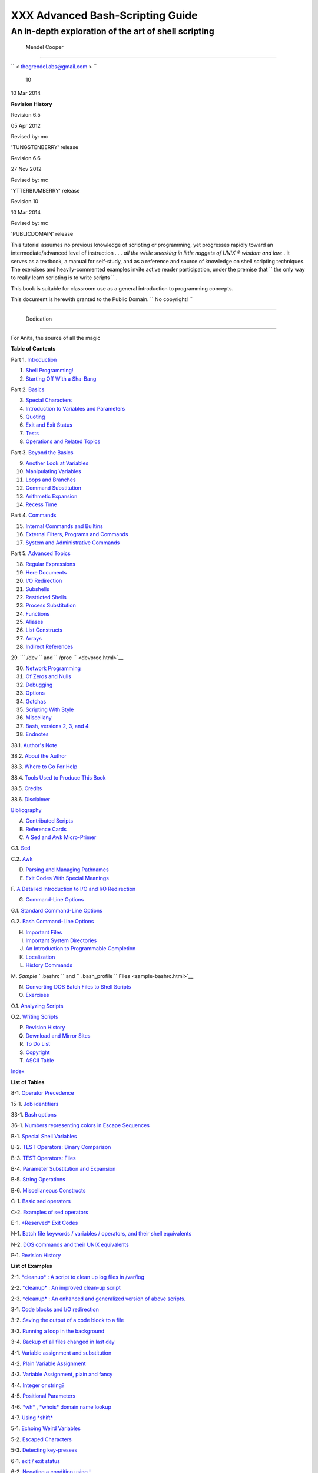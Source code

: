 

##################################
XXX  Advanced Bash-Scripting Guide
##################################

An in-depth exploration of the art of shell scripting
-----------------------------------------------------

  Mendel Cooper
~~~~~~~~~~~~~~



``         <                   thegrendel.abs@gmail.com                  >        ``



 10
| 10 Mar 2014



**Revision History**

Revision 6.5

05 Apr 2012

Revised by: mc

'TUNGSTENBERRY' release

Revision 6.6

27 Nov 2012

Revised by: mc

'YTTERBIUMBERRY' release

Revision 10

10 Mar 2014

Revised by: mc

'PUBLICDOMAIN' release





This tutorial assumes no previous knowledge of scripting or programming,
yet progresses rapidly toward an intermediate/advanced level of
instruction *. . . all the while sneaking in little nuggets of UNIX ®
wisdom and lore* . It serves as a textbook, a manual for self-study, and
as a reference and source of knowledge on shell scripting techniques.
The exercises and heavily-commented examples invite active reader
participation, under the premise that
``                   the only way to really learn     scripting is to write scripts                 ``
.

This book is suitable for classroom use as a general introduction to
programming concepts.

This document is herewith granted to the Public Domain.
``                   No copyright!                 ``



--------------


  Dedication
===========

For Anita, the source of all the magic




**Table of Contents**



Part 1. `Introduction <part1.html>`__





1. `Shell Programming! <why-shell.html>`__



2. `Starting Off With a Sha-Bang <sha-bang.html>`__





Part 2. `Basics <part2.html>`__





3. `Special Characters <special-chars.html>`__



4. `Introduction to Variables and Parameters <variables.html>`__



5. `Quoting <quoting.html>`__



6. `Exit and Exit Status <exit-status.html>`__



7. `Tests <tests.html>`__



8. `Operations and Related Topics <operations.html>`__





Part 3. `Beyond the Basics <part3.html>`__





9. `Another Look at Variables <variables2.html>`__



10. `Manipulating Variables <manipulatingvars.html>`__



11. `Loops and Branches <loops.html>`__



12. `Command Substitution <commandsub.html>`__



13. `Arithmetic Expansion <arithexp.html>`__



14. `Recess Time <recess-time.html>`__





Part 4. `Commands <part4.html>`__





15. `Internal Commands and Builtins <internal.html>`__



16. `External Filters, Programs and Commands <external.html>`__



17. `System and Administrative Commands <system.html>`__





Part 5. `Advanced Topics <part5.html>`__





18. `Regular Expressions <regexp.html>`__



19. `Here Documents <here-docs.html>`__



20. `I/O Redirection <io-redirection.html>`__



21. `Subshells <subshells.html>`__



22. `Restricted Shells <restricted-sh.html>`__



23. `Process Substitution <process-sub.html>`__



24. `Functions <functions.html>`__



25. `Aliases <aliases.html>`__



26. `List Constructs <list-cons.html>`__



27. `Arrays <arrays.html>`__



28. `Indirect References <ivr.html>`__



29. ```           /dev          `` and
``           /proc          `` <devproc.html>`__



30. `Network Programming <networkprogramming.html>`__



31. `Of Zeros and Nulls <zeros.html>`__



32. `Debugging <debugging.html>`__



33. `Options <options.html>`__



34. `Gotchas <gotchas.html>`__



35. `Scripting With Style <scrstyle.html>`__



36. `Miscellany <miscellany.html>`__



37. `Bash, versions 2, 3, and 4 <bash2.html>`__





38. `Endnotes <endnotes.html>`__





38.1. `Author's Note <authorsnote.html>`__



38.2. `About the Author <aboutauthor.html>`__



38.3. `Where to Go For Help <wherehelp.html>`__



38.4. `Tools Used to Produce This Book <toolsused.html>`__



38.5. `Credits <credits.html>`__



38.6. `Disclaimer <disclaimer.html>`__





`Bibliography <biblio.html>`__



A. `Contributed Scripts <contributed-scripts.html>`__



B. `Reference Cards <refcards.html>`__



C. `A Sed and Awk Micro-Primer <sedawk.html>`__





C.1. `Sed <x23170.html>`__



C.2. `Awk <awk.html>`__





D. `Parsing and Managing Pathnames <pathmanagement.html>`__



E. `Exit Codes With Special Meanings <exitcodes.html>`__



F. `A Detailed Introduction to I/O and I/O
Redirection <ioredirintro.html>`__



G. `Command-Line Options <command-line-options.html>`__





G.1. `Standard Command-Line Options <standard-options.html>`__



G.2. `Bash Command-Line Options <bash-options.html>`__





H. `Important Files <files.html>`__



I. `Important System Directories <systemdirs.html>`__



J. `An Introduction to Programmable Completion <tabexpansion.html>`__



K. `Localization <localization.html>`__



L. `History Commands <histcommands.html>`__



M. `Sample ``         .bashrc        `` and
``         .bash_profile        `` Files <sample-bashrc.html>`__



N. `Converting DOS Batch Files to Shell Scripts <dosbatch.html>`__



O. `Exercises <exercises.html>`__





O.1. `Analyzing Scripts <scriptanalysis.html>`__



O.2. `Writing Scripts <writingscripts.html>`__





P. `Revision History <revisionhistory.html>`__



Q. `Download and Mirror Sites <mirrorsites.html>`__



R. `To Do List <todolist.html>`__



S. `Copyright <copyright.html>`__



T. `ASCII Table <asciitable.html>`__



`Index <xrefindex.html>`__







**List of Tables**



8-1. `Operator Precedence <opprecedence.html#AEN4294>`__



15-1. `Job identifiers <x9644.html#JOBIDTABLE>`__



33-1. `Bash options <options.html#AEN19601>`__



36-1. `Numbers representing colors in Escape
Sequences <colorizing.html#AEN20327>`__



B-1. `Special Shell Variables <refcards.html#AEN22402>`__



B-2. `TEST Operators: Binary Comparison <refcards.html#AEN22473>`__



B-3. `TEST Operators: Files <refcards.html#AEN22593>`__



B-4. `Parameter Substitution and Expansion <refcards.html#AEN22728>`__



B-5. `String Operations <refcards.html#AEN22828>`__



B-6. `Miscellaneous Constructs <refcards.html#AEN22979>`__



C-1. `Basic sed operators <x23170.html#AEN23200>`__



C-2. `Examples of sed operators <x23170.html#AEN23271>`__



E-1. `*Reserved* Exit Codes <exitcodes.html#AEN23549>`__



N-1. `Batch file keywords / variables / operators, and their shell
equivalents <dosbatch.html#AEN24336>`__



N-2. `DOS commands and their UNIX
equivalents <dosbatch.html#AEN24545>`__



P-1. `Revision History <revisionhistory.html#AEN25364>`__







**List of Examples**



2-1. `*cleanup* : A script to clean up log files in
/var/log <sha-bang.html#EX1>`__



2-2. `*cleanup* : An improved clean-up script <sha-bang.html#EX1A>`__



2-3. `*cleanup* : An enhanced and generalized version of above
scripts. <sha-bang.html#EX2>`__



3-1. `Code blocks and I/O redirection <special-chars.html#EX8>`__



3-2. `Saving the output of a code block to a
file <special-chars.html#RPMCHECK>`__



3-3. `Running a loop in the background <special-chars.html#BGLOOP>`__



3-4. `Backup of all files changed in last
day <special-chars.html#EX58>`__



4-1. `Variable assignment and substitution <varsubn.html#EX9>`__



4-2. `Plain Variable Assignment <varassignment.html#EX15>`__



4-3. `Variable Assignment, plain and fancy <varassignment.html#EX16>`__



4-4. `Integer or string? <untyped.html#INTORSTRING>`__



4-5. `Positional Parameters <othertypesv.html#EX17>`__



4-6. `*wh* , *whois* domain name lookup <othertypesv.html#EX18>`__



4-7. `Using *shift* <othertypesv.html#EX19>`__



5-1. `Echoing Weird Variables <quotingvar.html#WEIRDVARS>`__



5-2. `Escaped Characters <escapingsection.html#ESCAPED>`__



5-3. `Detecting key-presses <escapingsection.html#BASHEK>`__



6-1. `exit / exit status <exit-status.html#EX5>`__



6-2. `Negating a condition using !  <exit-status.html#NEGCOND>`__



7-1. `What is truth? <testconstructs.html#EX10>`__



7-2. `Equivalence of *test* , ``         /usr/bin/test        `` , [ ] ,
and ``         /usr/bin/[        `` <testconstructs.html#EX11>`__



7-3. `Arithmetic Tests using (( ))  <testconstructs.html#ARITHTESTS>`__



7-4. `Testing for broken links <fto.html#BROKENLINK>`__



7-5. `Arithmetic and string comparisons <comparison-ops.html#EX13>`__



7-6. `Testing whether a string is
*null* <comparison-ops.html#STRTEST>`__



7-7. `*zmore* <comparison-ops.html#EX14>`__



8-1. `Greatest common divisor <ops.html#GCD>`__



8-2. `Using Arithmetic Operations <ops.html#ARITHOPS>`__



8-3. `Compound Condition Tests Using && and \|\| <ops.html#ANDOR>`__



8-4. `Representation of numerical
constants <numerical-constants.html#NUMBERS>`__



8-5. `C-style manipulation of variables <dblparens.html#CVARS>`__



9-1. `$IFS and whitespace <internalvariables.html#IFSH>`__



9-2. `Timed Input <internalvariables.html#TMDIN>`__



9-3. `Once more, timed input <internalvariables.html#TIMEOUT>`__



9-4. `Timed *read* <internalvariables.html#TOUT>`__



9-5. `Am I root? <internalvariables.html#AMIROOT>`__



9-6. `*arglist* : Listing arguments with $\* and
$@ <internalvariables.html#ARGLIST>`__



9-7. `Inconsistent ``         $*        `` and ``         $@        ``
behavior <internalvariables.html#INCOMPAT>`__



9-8. ```         $*        `` and ``         $@        `` when
``         $IFS        `` is empty <internalvariables.html#IFSEMPTY>`__



9-9. `Underscore variable <internalvariables.html#USCREF>`__



9-10. `Using *declare* to type variables <declareref.html#EX20>`__



9-11. `Generating random numbers <randomvar.html#EX21>`__



9-12. `Picking a random card from a deck <randomvar.html#PICKCARD>`__



9-13. `Brownian Motion Simulation <randomvar.html#BROWNIAN>`__



9-14. `Random between values <randomvar.html#RANDOMBETWEEN>`__



9-15. `Rolling a single die with RANDOM <randomvar.html#RANDOMTEST>`__



9-16. `Reseeding RANDOM <randomvar.html#SEEDINGRANDOM>`__



9-17. `Pseudorandom numbers, using <randomvar.html#RANDOM2>`__
`awk <awk.html#AWKREF>`__



10-1. `Inserting a blank line between paragraphs in a text
file <string-manipulation.html#PARAGRAPHSPACE>`__



10-2. `Generating an 8-character "random"
string <string-manipulation.html#RANDSTRING>`__



10-3. `Converting graphic file formats, with filename
change <string-manipulation.html#CVT>`__



10-4. `Converting streaming audio files to
*ogg* <string-manipulation.html#RA2OGG>`__



10-5. `Emulating *getopt* <string-manipulation.html#GETOPTSIMPLE>`__



10-6. `Alternate ways of extracting and locating
substrings <string-manipulation.html#SUBSTRINGEX>`__



10-7. `Using parameter substitution and error
messages <parameter-substitution.html#EX6>`__



10-8. `Parameter substitution and "usage"
messages <parameter-substitution.html#USAGEMESSAGE>`__



10-9. `Length of a variable <parameter-substitution.html#LENGTH>`__



10-10. `Pattern matching in parameter
substitution <parameter-substitution.html#PATTMATCHING>`__



10-11. `Renaming file extensions :  <parameter-substitution.html#RFE>`__



10-12. `Using pattern matching to parse arbitrary
strings <parameter-substitution.html#EX7>`__



10-13. `Matching patterns at prefix or suffix of
string <parameter-substitution.html#VARMATCH>`__



11-1. `Simple *for* loops <loops1.html#EX22>`__



11-2. `*for* loop with two parameters in each [list]
element <loops1.html#EX22A>`__



11-3. `*Fileinfo:* operating on a file list contained in a
variable <loops1.html#FILEINFO>`__



11-4. `Operating on a parameterized file
list <loops1.html#FILEINFO01>`__



11-5. `Operating on files with a *for* loop <loops1.html#LISTGLOB>`__



11-6. `Missing ``                   in [list]                 `` in a
*for* loop <loops1.html#EX23>`__



11-7. `Generating the ``                   [list]                 `` in
a *for* loop with command substitution <loops1.html#FORLOOPCMD>`__



11-8. `A *grep* replacement for binary files <loops1.html#BINGREP>`__



11-9. `Listing all users on the system <loops1.html#USERLIST>`__



11-10. `Checking all the binaries in a directory for
authorship <loops1.html#FINDSTRING>`__



11-11. `Listing the *symbolic links* in a
directory <loops1.html#SYMLINKS>`__



11-12. `Symbolic links in a directory, saved to a
file <loops1.html#SYMLINKS2>`__



11-13. `A C-style *for* loop <loops1.html#FORLOOPC>`__



11-14. `Using *efax* in batch mode <loops1.html#EX24>`__



11-15. `Simple *while* loop <loops1.html#EX25>`__



11-16. `Another *while* loop <loops1.html#EX26>`__



11-17. `*while* loop with multiple conditions <loops1.html#EX26A>`__



11-18. `C-style syntax in a *while* loop <loops1.html#WHLOOPC>`__



11-19. `*until* loop <loops1.html#EX27>`__



11-20. `Nested Loop <nestedloops.html#NESTEDLOOP>`__



11-21. `Effects of *break* and **continue** in a
loop <loopcontrol.html#EX28>`__



11-22. `Breaking out of multiple loop
levels <loopcontrol.html#BREAKLEVELS>`__



11-23. `Continuing at a higher loop
level <loopcontrol.html#CONTINUELEVELS>`__



11-24. `Using *continue N* in an actual
task <loopcontrol.html#CONTINUENEX>`__



11-25. `Using *case* <testbranch.html#EX29>`__



11-26. `Creating menus using *case* <testbranch.html#EX30>`__



11-27. `Using *command substitution* to generate the *case*
variable <testbranch.html#CASECMD>`__



11-28. `Simple string matching <testbranch.html#MATCHSTRING>`__



11-29. `Checking for alphabetic input <testbranch.html#ISALPHA>`__



11-30. `Creating menus using *select* <testbranch.html#EX31>`__



11-31. `Creating menus using *select* in a
function <testbranch.html#EX32>`__



12-1. `Stupid script tricks <commandsub.html#STUPSCR>`__



12-2. `Generating a variable from a loop <commandsub.html#CSUBLOOP>`__



12-3. `Finding anagrams <commandsub.html#AGRAM2>`__



15-1. `A script that spawns multiple instances of
itself <internal.html#SPAWNSCR>`__



15-2. `*printf* in action <internal.html#EX47>`__



15-3. `Variable assignment, using *read* <internal.html#EX36>`__



15-4. `What happens when *read* has no
variable <internal.html#READNOVAR>`__



15-5. `Multi-line input to *read* <internal.html#READR>`__



15-6. `Detecting the arrow keys <internal.html#ARROWDETECT>`__



15-7. `Using *read* with <internal.html#READREDIR>`__ `file
redirection <io-redirection.html#IOREDIRREF>`__



15-8. `Problems reading from a pipe <internal.html#READPIPE>`__



15-9. `Changing the current working directory <internal.html#EX37>`__



15-10. `Letting *let* do arithmetic. <internal.html#EX46>`__



15-11. `Showing the effect of *eval* <internal.html#EX43>`__



15-12. `Using *eval* to select among
variables <internal.html#ARRCHOICE>`__



15-13. `*Echoing* the *command-line
parameters* <internal.html#ECHOPARAMS>`__



15-14. `Forcing a log-off <internal.html#EX44>`__



15-15. `A version of *rot13* <internal.html#ROT14>`__



15-16. `Using *set* with positional parameters <internal.html#EX34>`__



15-17. `Reversing the positional
parameters <internal.html#REVPOSPARAMS>`__



15-18. `Reassigning the positional parameters <internal.html#SETPOS>`__



15-19. ` "Unsetting" a variable <internal.html#UNS>`__



15-20. `Using *export* to pass a variable to an embedded *awk*
script <internal.html#COLTOTALER3>`__



15-21. `Using *getopts* to read the options/arguments passed to a
script <internal.html#EX33>`__



15-22. ` "Including" a data file <internal.html#EX38>`__



15-23. `A (useless) script that sources
itself <internal.html#SELFSOURCE>`__



15-24. `Effects of *exec* <internal.html#EX54>`__



15-25. `A script that *exec's* itself <internal.html#SELFEXEC>`__



15-26. `Waiting for a process to finish before
proceeding <x9644.html#EX39>`__



15-27. `A script that kills itself <x9644.html#SELFDESTRUCT>`__



16-1. `Using *ls* to create a table of contents for burning a CDR
disk <basic.html#EX40>`__



16-2. `Hello or Good-bye <basic.html#HELLOL>`__



16-3. `*Badname* , eliminate file names in current directory containing
bad characters and <moreadv.html#EX57>`__
`whitespace <special-chars.html#WHITESPACEREF>`__ .



16-4. `Deleting a file by its *inode* number <moreadv.html#IDELETE>`__



16-5. `Logfile: Using *xargs* to monitor system
log <moreadv.html#EX41>`__



16-6. `Copying files in current directory to
another <moreadv.html#EX42>`__



16-7. `Killing processes by name <moreadv.html#KILLBYNAME>`__



16-8. `Word frequency analysis using *xargs* <moreadv.html#WF2>`__



16-9. `Using *expr* <moreadv.html#EX45>`__



16-10. `Using *date* <timedate.html#EX51>`__



16-11. `*Date* calculations <timedate.html#DATECALC>`__



16-12. `Word Frequency Analysis <textproc.html#WF>`__



16-13. `Which files are scripts? <textproc.html#SCRIPTDETECTOR>`__



16-14. `Generating 10-digit random numbers <textproc.html#RND>`__



16-15. `Using *tail* to monitor the system log <textproc.html#EX12>`__



16-16. `Printing out the *From* lines in stored e-mail
messages <textproc.html#FROMSH>`__



16-17. `Emulating *grep* in a script <textproc.html#GRP>`__



16-18. `Crossword puzzle solver <textproc.html#CWSOLVER>`__



16-19. `Looking up definitions in Webster's 1913
Dictionary <textproc.html#DICTLOOKUP>`__



16-20. `Checking words in a list for validity <textproc.html#LOOKUP>`__



16-21. `*toupper* : Transforms a file to all
uppercase. <textproc.html#EX49>`__



16-22. `*lowercase* : Changes all filenames in working directory to
lowercase. <textproc.html#LOWERCASE>`__



16-23. `*du* : DOS to UNIX text file conversion. <textproc.html#DU>`__



16-24. `*rot13* : ultra-weak encryption. <textproc.html#ROT13>`__



16-25. `Generating "Crypto-Quote" Puzzles <textproc.html#CRYPTOQUOTE>`__



16-26. `Formatted file listing. <textproc.html#EX50>`__



16-27. `Using *column* to format a directory
listing <textproc.html#COL>`__



16-28. `*nl* : A self-numbering script. <textproc.html#LNUM>`__



16-29. `*manview* : Viewing formatted
manpages <textproc.html#MANVIEW>`__



16-30. `Using *cpio* to move a directory tree <filearchiv.html#EX48>`__



16-31. `Unpacking an *rpm* archive <filearchiv.html#DERPM>`__



16-32. `Stripping comments from C program
files <filearchiv.html#STRIPC>`__



16-33. `Exploring
``         /usr/X11R6/bin        `` <filearchiv.html#WHAT>`__



16-34. `An "improved" *strings* command <filearchiv.html#WSTRINGS>`__



16-35. `Using *cmp* to compare two files within a
script. <filearchiv.html#FILECOMP>`__



16-36. `*basename* and *dirname* <filearchiv.html#EX35>`__



16-37. `A script that copies itself in
sections <filearchiv.html#SPLITCOPY>`__



16-38. `Checking file integrity <filearchiv.html#FILEINTEGRITY>`__



16-39. `Uudecoding encoded files <filearchiv.html#EX52>`__



16-40. `Finding out where to report a
spammer <communications.html#SPAMLOOKUP>`__



16-41. `Analyzing a spam domain <communications.html#ISSPAMMER>`__



16-42. `Getting a stock quote <communications.html#QUOTEFETCH>`__



16-43. `Updating FC4 <communications.html#FC4UPD>`__



16-44. `Using *ssh* <communications.html#REMOTE>`__



16-45. `A script that mails itself <communications.html#SELFMAILER>`__



16-46. `Generating prime numbers <mathc.html#PRIMES2>`__



16-47. `Monthly Payment on a Mortgage <mathc.html#MONTHLYPMT>`__



16-48. `Base Conversion <mathc.html#BASE>`__



16-49. `Invoking *bc* using a *here document* <mathc.html#ALTBC>`__



16-50. `Calculating PI <mathc.html#CANNON>`__



16-51. `Converting a decimal number to
hexadecimal <mathc.html#HEXCONVERT>`__



16-52. `Factoring <mathc.html#FACTR>`__



16-53. `Calculating the hypotenuse of a triangle <mathc.html#HYPOT>`__



16-54. `Using *seq* to generate loop arguments <extmisc.html#EX53>`__



16-55. `Letter Count" <extmisc.html#LETTERCOUNT>`__



16-56. `Using *getopt* to parse command-line
options <extmisc.html#EX33A>`__



16-57. `A script that copies itself <extmisc.html#SELFCOPY>`__



16-58. `Exercising *dd* <extmisc.html#EXERCISINGDD>`__



16-59. `Capturing Keystrokes <extmisc.html#DDKEYPRESS>`__



16-60. `Preparing a bootable SD card for the *Raspberry
Pi* <extmisc.html#RPSDCARD>`__



16-61. `Securely deleting a file <extmisc.html#BLOTOUT>`__



16-62. `Filename generator <extmisc.html#TEMPFILENAME>`__



16-63. `Converting meters to miles <extmisc.html#UNITCONVERSION>`__



16-64. `Using *m4* <extmisc.html#M4>`__



17-1. `Setting a new password <system.html#SETNEWPW>`__



17-2. `Setting an *erase* character <system.html#ERASE>`__



17-3. `*secret password* : Turning off terminal
echoing <system.html#SECRETPW>`__



17-4. `Keypress detection <system.html#KEYPRESS>`__



17-5. `Checking a remote server for *identd* <system.html#ISCAN>`__



17-6. `*pidof* helps kill a process <system.html#KILLPROCESS>`__



17-7. `Checking a CD image <system.html#ISOMOUNTREF>`__



17-8. `Creating a filesystem in a file <system.html#CREATEFS>`__



17-9. `Adding a new hard drive <system.html#ADDDRV>`__



17-10. `Using *umask* to hide an output file from prying
eyes <system.html#ROT13A>`__



17-11. `*Backlight* : changes the brightness of the (laptop) screen
backlight <system.html#BACKLIGHT>`__



17-12. `*killall* , from
``         /etc/rc.d/init.d        `` <sysscripts.html#EX55>`__



19-1. `*broadcast* : Sends message to everyone logged
in <here-docs.html#EX70>`__



19-2. `*dummyfile* : Creates a 2-line dummy
file <here-docs.html#EX69>`__



19-3. `Multi-line message using *cat* <here-docs.html#EX71>`__



19-4. `Multi-line message, with tabs
suppressed <here-docs.html#EX71A>`__



19-5. `Here document with replaceable
parameters <here-docs.html#EX71B>`__



19-6. `Upload a file pair to *Sunsite* incoming
directory <here-docs.html#EX72>`__



19-7. `Parameter substitution turned off <here-docs.html#EX71C>`__



19-8. `A script that generates another
script <here-docs.html#GENERATESCRIPT>`__



19-9. `Here documents and functions <here-docs.html#HF>`__



19-10. ` "Anonymous" Here Document <here-docs.html#ANONHEREDOC>`__



19-11. `Commenting out a block of code <here-docs.html#COMMENTBLOCK>`__



19-12. `A self-documenting script <here-docs.html#SELFDOCUMENT>`__



19-13. `Prepending a line to a file <x17837.html#PREPENDEX>`__



19-14. `Parsing a mailbox <x17837.html#MAILBOXGREP>`__



20-1. `Redirecting ``         stdin        `` using
*exec* <x17974.html#REDIR1>`__



20-2. `Redirecting ``         stdout        `` using
*exec* <x17974.html#REASSIGNSTDOUT>`__



20-3. `Redirecting both ``         stdin        `` and
``         stdout        `` in the same script with
*exec* <x17974.html#UPPERCONV>`__



20-4. `Avoiding a subshell <x17974.html#AVOIDSUBSHELL>`__



20-5. `Redirected *while* loop <redircb.html#REDIR2>`__



20-6. `Alternate form of redirected *while*
loop <redircb.html#REDIR2A>`__



20-7. `Redirected *until* loop <redircb.html#REDIR3>`__



20-8. `Redirected *for* loop <redircb.html#REDIR4>`__



20-9. `Redirected *for* loop (both ``         stdin        `` and
``         stdout        `` redirected) <redircb.html#REDIR4A>`__



20-10. `Redirected *if/then* test <redircb.html#REDIR5>`__



20-11. `Data file *names.data* for above
examples <redircb.html#NAMESDATA>`__



20-12. `Logging events <redirapps.html#LOGEVENTS>`__



21-1. `Variable scope in a subshell <subshells.html#SUBSHELL>`__



21-2. `List User Profiles <subshells.html#ALLPROFS>`__



21-3. `Running parallel processes in
subshells <subshells.html#PARALLEL-PROCESSES>`__



22-1. `Running a script in restricted
mode <restricted-sh.html#RESTRICTED>`__



23-1. `Code block redirection without forking <process-sub.html#WRPS>`__



23-2. `Redirecting the output of *process substitution* into a
loop. <process-sub.html#PSUBP>`__



24-1. `Simple functions <functions.html#EX59>`__



24-2. `Function Taking Parameters <complexfunct.html#EX60>`__



24-3. `Functions and command-line args passed to the
script <complexfunct.html#FUNCCMDLINEARG>`__



24-4. `Passing an indirect reference to a
function <complexfunct.html#INDFUNC>`__



24-5. `Dereferencing a parameter passed to a
function <complexfunct.html#DEREFERENCECL>`__



24-6. `Again, dereferencing a parameter passed to a
function <complexfunct.html#REFPARAMS>`__



24-7. `Maximum of two numbers <complexfunct.html#MAX>`__



24-8. `Converting numbers to Roman numerals <complexfunct.html#EX61>`__



24-9. `Testing large return values in a
function <complexfunct.html#RETURNTEST>`__



24-10. `Comparing two large integers <complexfunct.html#MAX2>`__



24-11. `Real name from username <complexfunct.html#REALNAME>`__



24-12. `Local variable visibility <localvar.html#EX62>`__



24-13. `Demonstration of a simple recursive
function <localvar.html#RECURSIONDEMO>`__



24-14. `Another simple demonstration <localvar.html#RECURSIONDEMO2>`__



24-15. `Recursion, using a local variable <localvar.html#EX63>`__



24-16. `*The Fibonacci Sequence* <recurnolocvar.html#FIBO>`__



24-17. `*The Towers of Hanoi* <recurnolocvar.html#HANOI>`__



25-1. `Aliases within a script <aliases.html#AL>`__



25-2. `*unalias* : Setting and unsetting an alias <aliases.html#UNAL>`__



26-1. `Using an *and list* to test for command-line
arguments <list-cons.html#EX64>`__



26-2. `Another command-line arg test using an *and
list* <list-cons.html#ANDLIST2>`__



26-3. `Using *or lists* in combination with an *and
list* <list-cons.html#EX65>`__



27-1. `Simple array usage <arrays.html#EX66>`__



27-2. `Formatting a poem <arrays.html#POEM>`__



27-3. `Various array operations <arrays.html#ARRAYOPS>`__



27-4. `String operations on arrays <arrays.html#ARRAYSTROPS>`__



27-5. `Loading the contents of a script into an
array <arrays.html#SCRIPTARRAY>`__



27-6. `Some special properties of arrays <arrays.html#EX67>`__



27-7. `Of empty arrays and empty elements <arrays.html#EMPTYARRAY>`__



27-8. `Initializing arrays <arrays.html#ARRAYASSIGN>`__



27-9. `Copying and concatenating arrays <arrays.html#COPYARRAY>`__



27-10. `More on concatenating arrays <arrays.html#ARRAYAPPEND>`__



27-11. `The Bubble Sort <arrays.html#BUBBLE>`__



27-12. `Embedded arrays and indirect references <arrays.html#EMBARR>`__



27-13. `The Sieve of Eratosthenes <arrays.html#EX68>`__



27-14. `The Sieve of Eratosthenes, Optimized <arrays.html#EX68A>`__



27-15. `Emulating a push-down stack <arrays.html#STACKEX>`__



27-16. `Complex array application: *Exploring a weird mathematical
series* <arrays.html#QFUNCTION>`__



27-17. `Simulating a two-dimensional array, then tilting
it <arrays.html#TWODIM>`__



28-1. `Indirect Variable References <ivr.html#INDREF>`__



28-2. `Passing an indirect reference to *awk* <ivr.html#COLTOTALER2>`__



29-1. `Using ``         /dev/tcp        `` for
troubleshooting <devref1.html#DEVTCP>`__



29-2. `Playing music <devref1.html#MUSICSCR>`__



29-3. `Finding the process associated with a
PID <procref1.html#PIDID>`__



29-4. `On-line connect status <procref1.html#CONSTAT>`__



30-1. `Print the server environment <networkprogramming.html#TESTCGI>`__



30-2. `IP addresses <networkprogramming.html#IPADDRESSES>`__



31-1. `Hiding the cookie jar <zeros.html#COOKIES>`__



31-2. `Setting up a swapfile using
``         /dev/zero        `` <zeros.html#EX73>`__



31-3. `Creating a ramdisk <zeros.html#RAMDISK>`__



32-1. `A buggy script <debugging.html#EX74>`__



32-2. `Missing <debugging.html#MISSINGKEYWORD>`__
`keyword <internal.html#KEYWORDREF>`__



32-3. `*test24* : another buggy script <debugging.html#EX75>`__



32-4. `Testing a condition with an *assert* <debugging.html#ASSERT>`__



32-5. `Trapping at exit <debugging.html#EX76>`__



32-6. `Cleaning up after **Control-C** <debugging.html#ONLINE>`__



32-7. `A Simple Implementation of a Progress
Bar <debugging.html#PROGRESSBAR2>`__



32-8. `Tracing a variable <debugging.html#VARTRACE>`__



32-9. `Running multiple processes (on an SMP
box) <debugging.html#MULTIPLEPROC>`__



34-1. `Numerical and string comparison are not
equivalent <gotchas.html#BADOP>`__



34-2. `Subshell Pitfalls <gotchas.html#SUBPIT>`__



34-3. `Piping the output of *echo* to a *read* <gotchas.html#BADREAD>`__



36-1. `*shell wrapper* <wrapper.html#EX3>`__



36-2. `A slightly more complex *shell wrapper* <wrapper.html#EX4>`__



36-3. `A generic *shell wrapper* that writes to a
logfile <wrapper.html#LOGGINGWRAPPER>`__



36-4. `A *shell wrapper* around an awk script <wrapper.html#PRASC>`__



36-5. `A *shell wrapper* around another awk
script <wrapper.html#COLTOTALER>`__



36-6. `Perl embedded in a *Bash* script <wrapper.html#EX56>`__



36-7. `Bash and Perl scripts combined <wrapper.html#BASHANDPERL>`__



36-8. `Python embedded in a *Bash* script <wrapper.html#EX56PY>`__



36-9. `A script that speaks <wrapper.html#SPEECH0>`__



36-10. `A (useless) script that recursively calls
itself <recursionsct.html#RECURSE>`__



36-11. `A (useful) script that recursively calls
itself <recursionsct.html#PBOOK>`__



36-12. `Another (useful) script that recursively calls
itself <recursionsct.html#USRMNT>`__



36-13. `A "colorized" address database <colorizing.html#EX30A>`__



36-14. `Drawing a box <colorizing.html#DRAW-BOX>`__



36-15. `Echoing colored text <colorizing.html#COLORECHO>`__



36-16. `A "horserace" game <colorizing.html#HORSERACE>`__



36-17. `A Progress Bar <assortedtips.html#PROGRESSBAR>`__



36-18. `Return value trickery <assortedtips.html#MULTIPLICATION>`__



36-19. `Even more return value
trickery <assortedtips.html#SUMPRODUCT>`__



36-20. `Passing and returning arrays <assortedtips.html#ARRFUNC>`__



36-21. `Fun with anagrams <assortedtips.html#AGRAM>`__



36-22. `Widgets invoked from a shell
script <assortedtips.html#DIALOG>`__



36-23. `Test Suite <portabilityissues.html#TESTSUITE>`__



37-1. `String expansion <bashver2.html#EX77>`__



37-2. `Indirect variable references - the new
way <bashver2.html#EX78>`__



37-3. `Simple database application, using indirect variable
referencing <bashver2.html#RESISTOR>`__



37-4. `Using arrays and other miscellaneous trickery to deal four random
hands from a deck of cards <bashver2.html#CARDS>`__



37-5. `A simple address database <bashver4.html#FETCHADDRESS>`__



37-6. `A somewhat more elaborate address
database <bashver4.html#FETCHADDRESS2>`__



37-7. `Testing characters <bashver4.html#CASE4>`__



37-8. `Reading N characters <bashver4.html#READN>`__



37-9. `Using a *here document* to set a
variable <bashver4.html#HERECOMMSUB>`__



37-10. `Piping input to a <bashver4.html#LASTPIPEOPT>`__
`read <internal.html#READREF>`__



37-11. `Negative array indices <bashver4.html#NEGARRAY>`__



37-12. `Negative parameter in string-extraction
construct <bashver4.html#NEGOFFSET>`__



A-1. `*mailformat* : Formatting an e-mail
message <contributed-scripts.html#MAILFORMAT>`__



A-2. `*rn* : A simple-minded file renaming
utility <contributed-scripts.html#RN>`__



A-3. `*blank-rename* : Renames filenames containing
blanks <contributed-scripts.html#BLANKRENAME>`__



A-4. `*encryptedpw* : Uploading to an ftp site, using a locally
encrypted password <contributed-scripts.html#ENCRYPTEDPW>`__



A-5. `*copy-cd* : Copying a data CD <contributed-scripts.html#COPYCD>`__



A-6. `Collatz series <contributed-scripts.html#COLLATZ>`__



A-7. `*days-between* : Days between two
dates <contributed-scripts.html#DAYSBETWEEN>`__



A-8. `Making a *dictionary* <contributed-scripts.html#MAKEDICT>`__



A-9. `Soundex conversion <contributed-scripts.html#SOUNDEX>`__



A-10. `*Game of Life* <contributed-scripts.html#LIFESLOW>`__



A-11. `Data file for *Game of
Life* <contributed-scripts.html#GEN0DATA>`__



A-12. `*behead* : Removing mail and news message
headers <contributed-scripts.html#BEHEAD>`__



A-13. `*password* : Generating random 8-character
passwords <contributed-scripts.html#PW>`__



A-14. `*fifo* : Making daily backups, using named
pipes <contributed-scripts.html#FIFO>`__



A-15. `Generating prime numbers using the modulo
operator <contributed-scripts.html#PRIMES>`__



A-16. `*tree* : Displaying a directory
tree <contributed-scripts.html#TREE>`__



A-17. `*tree2* : Alternate directory tree
script <contributed-scripts.html#TREE2>`__



A-18. `*string functions* : C-style string
functions <contributed-scripts.html#STRING>`__



A-19. `Directory information <contributed-scripts.html#DIRECTORYINFO>`__



A-20. `Library of hash functions <contributed-scripts.html#HASHLIB>`__



A-21. `Colorizing text using hash
functions <contributed-scripts.html#HASHEXAMPLE>`__



A-22. `More on hash functions <contributed-scripts.html#HASHEX2>`__



A-23. `Mounting USB keychain storage
devices <contributed-scripts.html#USBINST>`__



A-24. `Converting to HTML <contributed-scripts.html#TOHTML>`__



A-25. `Preserving weblogs <contributed-scripts.html#ARCHIVWEBLOGS>`__



A-26. `Protecting literal
strings <contributed-scripts.html#PROTECTLITERAL>`__



A-27. `Unprotecting literal
strings <contributed-scripts.html#UNPROTECTLITERAL>`__



A-28. `Spammer Identification <contributed-scripts.html#ISSPAMMER2>`__



A-29. `Spammer Hunt <contributed-scripts.html#WHX>`__



A-30. `Making *wget* easier to
use <contributed-scripts.html#WGETTER2>`__



A-31. `A *podcasting* script <contributed-scripts.html#BASHPODDER>`__



A-32. `Nightly backup to a firewire
HD <contributed-scripts.html#NIGHTLYBACKUP>`__



A-33. `An expanded *cd* command <contributed-scripts.html#CDLL>`__



A-34. `A soundcard setup
script <contributed-scripts.html#SOUNDCARDON>`__



A-35. `Locating split paragraphs in a text
file <contributed-scripts.html#FINDSPLIT>`__



A-36. `Insertion sort <contributed-scripts.html#INSERTIONSORT>`__



A-37. `Standard Deviation <contributed-scripts.html#STDDEV>`__



A-38. `A *pad* file generator for shareware
authors <contributed-scripts.html#PADSW>`__



A-39. `A *man page* editor <contributed-scripts.html#MANED>`__



A-40. `Petals Around the Rose <contributed-scripts.html#PETALS>`__



A-41. `Quacky: a Perquackey-type word
game <contributed-scripts.html#QKY>`__



A-42. `Nim <contributed-scripts.html#NIM>`__



A-43. `A command-line stopwatch <contributed-scripts.html#STOPWATCH>`__



A-44. `An all-purpose shell scripting homework assignment
solution <contributed-scripts.html#HOMEWORK>`__



A-45. `The Knight's Tour <contributed-scripts.html#KTOUR>`__



A-46. `Magic Squares <contributed-scripts.html#MSQUARE>`__



A-47. `Fifteen Puzzle <contributed-scripts.html#FIFTEEN>`__



A-48. `*The Towers of Hanoi, graphic
version* <contributed-scripts.html#HANOI2>`__



A-49. `*The Towers of Hanoi, alternate graphic
version* <contributed-scripts.html#HANOI2A>`__



A-50. `An alternate version of
the <contributed-scripts.html#USEGETOPT>`__
`getopt-simple.sh <string-manipulation.html#GETOPTSIMPLE>`__ script



A-51. `The version of the *UseGetOpt.sh* example used in
the <contributed-scripts.html#USEGETOPT2>`__ `Tab Expansion
appendix <tabexpansion.html>`__



A-52. `Cycling through all the possible color
backgrounds <contributed-scripts.html#SHOWALLC>`__



A-53. `Morse Code Practice <contributed-scripts.html#SAMORSE>`__



A-54. `Base64 encoding/decoding <contributed-scripts.html#BASE64>`__



A-55. `Inserting text in a file using
*sed* <contributed-scripts.html#SEDAPPEND>`__



A-56. `The Gronsfeld Cipher <contributed-scripts.html#GRONSFELD>`__



A-57. `Bingo Number Generator <contributed-scripts.html#BINGO>`__



A-58. `Basics Reviewed <contributed-scripts.html#BASICSREVIEWED>`__



A-59. `Testing execution times of various
commands <contributed-scripts.html#TESTEXECTIME>`__



A-60. `Associative arrays vs. conventional arrays (execution
times) <contributed-scripts.html#ASSOCARRTEST>`__



C-1. `Counting Letter Occurrences <awk.html#LETTERCOUNT2>`__



J-1. `Completion script for
*UseGetOpt.sh* <tabexpansion.html#USEGETOPTEX>`__



M-1. `Sample ``         .bashrc        ``
file <sample-bashrc.html#BASHRC>`__



M-2. ```         .bash_profile        ``
file <sample-bashrc.html#BASHPROF>`__



N-1. `VIEWDATA.BAT: DOS Batch File <dosbatch.html#VIEWDAT>`__



N-2. `*viewdata.sh* : Shell Script Conversion of
VIEWDATA.BAT <dosbatch.html#VIEWDATA>`__



T-1. `A script that generates an ASCII
table <asciitable.html#ASCIISH>`__



T-2. `Another ASCII table script <asciitable.html#ASCII2SH>`__



T-3. `A third ASCII table script, using
*awk* <asciitable.html#ASCII3SH>`__





